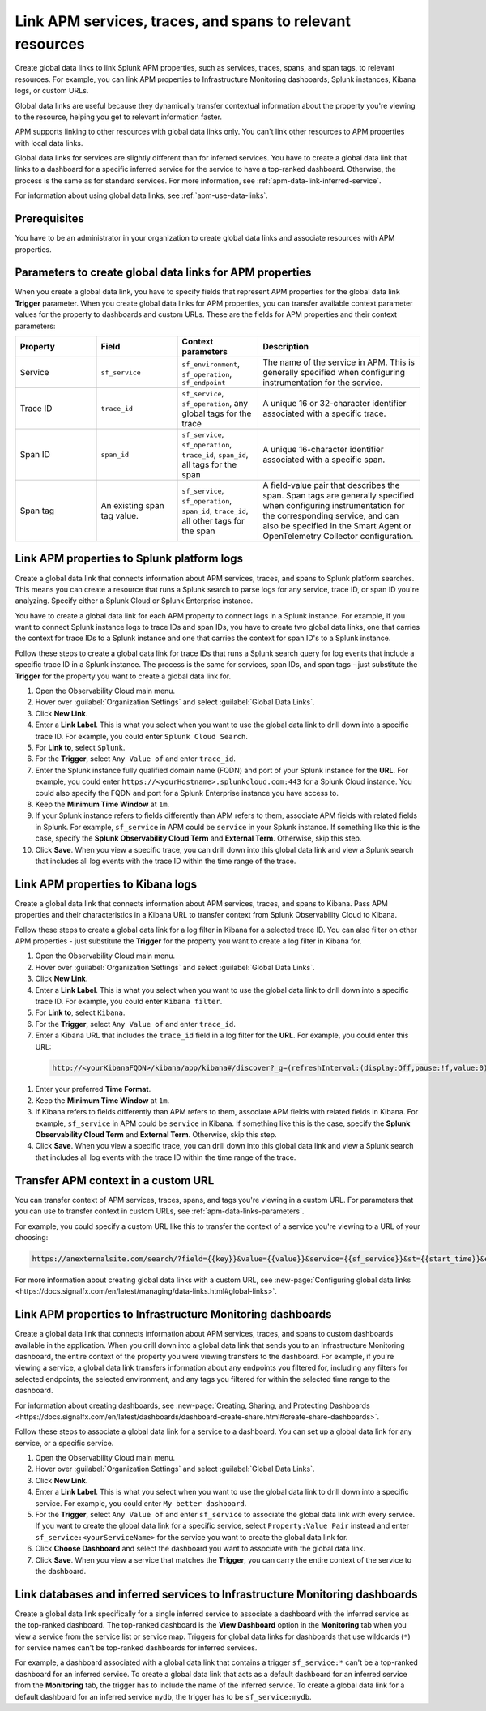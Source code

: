.. _apm-create-data-links:

*************************************************************
Link APM services, traces, and spans to relevant resources
*************************************************************

.. meta::
   :description: Use global data links to create links for services, traces, and spans to other resources.

   :keywords: Splunk, APM, global data links, traces, services, spans, monitoring, dashboards

Create global data links to link Splunk APM properties, such as services, traces, spans, and span tags, to relevant resources. For example, you can link APM properties to Infrastructure Monitoring dashboards, Splunk instances, Kibana logs, or custom URLs.

Global data links are useful because they dynamically transfer contextual information about the property you're viewing to the resource, helping you get to relevant information faster.

APM supports linking to other resources with global data links only. You can't link other resources to APM properties with local data links.

Global data links for services are slightly different than for inferred services. You have to create a global data link that links to a dashboard for a specific inferred service for the service to have a top-ranked dashboard. Otherwise, the process is the same as for standard services. For more information, see :ref:`apm-data-link-inferred-service`.

For information about using global data links, see :ref:`apm-use-data-links`.


Prerequisites
================

You have to be an administrator in your organization to create global data links and associate resources with APM properties.

.. _apm-data-links-parameters:

Parameters to create global data links for APM properties
============================================================

When you create a global data link, you have to specify fields that represent APM properties for the global data link :strong:`Trigger` parameter. When you create global data links for APM properties, you can transfer available context parameter values for the property to dashboards and custom URLs. These are the fields for APM properties and their context parameters:

.. list-table::
   :header-rows: 1
   :widths: 20, 20, 20, 40

   * - :strong:`Property`
     - :strong:`Field`
     - :strong:`Context parameters`
     - :strong:`Description`

   * - Service
     - ``sf_service``
     - ``sf_environment``, ``sf_operation``, ``sf_endpoint``
     - The name of the service in APM. This is generally specified when configuring instrumentation for the service.

   * - Trace ID
     - ``trace_id``
     - ``sf_service``, ``sf_operation``, any global tags for the trace
     - A unique 16 or 32-character identifier associated with a specific trace.

   * - Span ID
     - ``span_id``
     - ``sf_service``, ``sf_operation``, ``trace_id``, ``span_id``, all tags for the span
     - A unique 16-character identifier associated with a specific span.

   * - Span tag
     - An existing span tag value.
     - ``sf_service``, ``sf_operation``, ``span_id``, ``trace_id``, all other tags for the span
     - A field-value pair that describes the span. Span tags are generally specified when configuring instrumentation for the corresponding service, and can also be specified in the Smart Agent or OpenTelemetry Collector configuration.

Link APM properties to Splunk platform logs
==============================================

Create a global data link that connects information about APM services, traces, and spans to Splunk platform searches. This means you can create a resource that runs a Splunk search to parse logs for any service, trace ID, or span ID you're analyzing. Specify either a Splunk Cloud or Splunk Enterprise instance.

You have to create a global data link for each APM property to connect logs in a Splunk instance. For example, if you want to connect Splunk instance logs to trace IDs and span IDs, you have to create two global data links, one that carries the context for trace IDs to a Splunk instance and one that carries the context for span ID's to a Splunk instance.

Follow these steps to create a global data link for trace IDs that runs a Splunk search query for log events that include a specific trace ID in a Splunk instance. The process is the same for services, span IDs, and span tags - just substitute the :strong:`Trigger` for the property you want to create a global data link for.

#. Open the Observability Cloud main menu.
#. Hover over :guilabel:`Organization Settings` and select :guilabel:`Global Data Links`.
#. Click :strong:`New Link`.
#. Enter a :strong:`Link Label`. This is what you select when you want to use the global data link to drill down into a specific trace ID. For example, you could enter ``Splunk Cloud Search``.
#. For :strong:`Link to`, select ``Splunk``.
#. For the :strong:`Trigger`, select ``Any Value of`` and enter ``trace_id``.
#. Enter the Splunk instance fully qualified domain name (FQDN) and port of your Splunk instance for the :strong:`URL`. For example, you could enter ``https://<yourHostname>.splunkcloud.com:443`` for a Splunk Cloud instance. You could also specify the FQDN and port for a Splunk Enterprise instance you have access to.
#. Keep the :strong:`Minimum Time Window` at ``1m``.
#. If your Splunk instance refers to fields differently than APM refers to them, associate APM fields with related fields in Splunk. For example, ``sf_service`` in APM could be ``service`` in your Splunk instance. If something like this is the case, specify the :strong:`Splunk Observability Cloud Term` and :strong:`External Term`. Otherwise, skip this step.
#. Click :strong:`Save`. When you view a specific trace, you can drill down into this global data link and view a Splunk search that includes all log events with the trace ID within the time range of the trace.

Link APM properties to Kibana logs
=====================================

Create a global data link that connects information about APM services, traces, and spans to Kibana. Pass APM properties and their characteristics in a Kibana URL to transfer context from Splunk Observability Cloud to Kibana.

Follow these steps to create a global data link for a log filter in Kibana for a selected trace ID. You can also filter on other APM properties - just substitute the :strong:`Trigger` for the property you want to create a log filter in Kibana for.

#. Open the Observability Cloud main menu.
#. Hover over :guilabel:`Organization Settings` and select :guilabel:`Global Data Links`.
#. Click :strong:`New Link`.
#. Enter a :strong:`Link Label`. This is what you select when you want to use the global data link to drill down into a specific trace ID. For example, you could enter ``Kibana filter``.
#. For :strong:`Link to`, select ``Kibana``.
#. For the :strong:`Trigger`, select ``Any Value of`` and enter ``trace_id``.
#. Enter a Kibana URL that includes the ``trace_id`` field in a log filter for the :strong:`URL`. For example, you could enter this URL:

  .. code-block:: bash

     http://<yourKibanaFQDN>/kibana/app/kibana#/discover?_g=(refreshInterval:(display:Off,pause:!f,value:0),time:(from:'{{start_time}}',mode:absolute,to:'{{end_time}}'))&_a=(columns:!(_source),interval:auto,query:(language:kuery,query:'traceId:{{value}}'),sort:!('@timestamp',desc))

#. Enter your preferred :strong:`Time Format`.
#. Keep the :strong:`Minimum Time Window` at ``1m``.
#. If Kibana refers to fields differently than APM refers to them, associate APM fields with related fields in Kibana. For example, ``sf_service`` in APM could be ``service`` in Kibana. If something like this is the case, specify the :strong:`Splunk Observability Cloud Term` and :strong:`External Term`. Otherwise, skip this step.
#. Click :strong:`Save`. When you view a specific trace, you can drill down into this global data link and view a Splunk search that includes all log events with the trace ID within the time range of the trace.

Transfer APM context in a custom URL
=======================================

You can transfer context of APM services, traces, spans, and tags you're viewing in a custom URL. For parameters that you can use to transfer context in custom URLs, see :ref:`apm-data-links-parameters`.

For example, you could specify a custom URL like this to transfer the context of a service you're viewing to a URL of your choosing:

.. code-block:: bash

   https://anexternalsite.com/search/?field={{key}}&value={{value}}&service={{sf_service}}&st={{start_time}}&et={{end_time}}

For more information about creating global data links with a custom URL, see :new-page:`Configuring global data links <https://docs.signalfx.com/en/latest/managing/data-links.html#global-links>`.


Link APM properties to Infrastructure Monitoring dashboards
==============================================================

Create a global data link that connects information about APM services, traces, and spans to custom dashboards available in the application. When you drill down into a global data link that sends you to an Infrastructure Monitoring dashboard, the entire context of the property you were viewing transfers to the dashboard. For example, if you're viewing a service, a global data link transfers information about any endpoints you filtered for, including any filters for selected endpoints, the selected environment, and any tags you filtered for within the selected time range to the dashboard.

For information about creating dashboards, see :new-page:`Creating, Sharing, and Protecting Dashboards <https://docs.signalfx.com/en/latest/dashboards/dashboard-create-share.html#create-share-dashboards>`.

Follow these steps to associate a global data link for a service to a dashboard. You can set up a global data link for any service, or a specific service.

#. Open the Observability Cloud main menu.
#. Hover over :guilabel:`Organization Settings` and select :guilabel:`Global Data Links`.
#. Click :strong:`New Link`.
#. Enter a :strong:`Link Label`. This is what you select when you want to use the global data link to drill down into a specific service. For example, you could enter ``My better dashboard``.
#. For the :strong:`Trigger`, select ``Any Value of`` and enter ``sf_service`` to associate the global data link with every service. If you want to create the global data link for a specific service, select ``Property:Value Pair`` instead and enter ``sf_service:<yourServiceName>`` for the service you want to create the global data link for.
#. Click :strong:`Choose Dashboard` and select the dashboard you want to associate with the global data link.
#. Click :strong:`Save`. When you view a service that matches the :strong:`Trigger`, you can carry the entire context of the service to the dashboard.

.. _apm-data-link-inferred-service:

Link databases and inferred services to Infrastructure Monitoring dashboards
===============================================================================

Create a global data link specifically for a single inferred service to associate a dashboard with the inferred service as the top-ranked dashboard. The top-ranked dashboard is the :strong:`View Dashboard` option in the :strong:`Monitoring` tab when you view a service from the service list or service map. Triggers for global data links for dashboards that use wildcards (``*``) for service names can't be top-ranked dashboards for inferred services.

For example, a dashboard associated with a global data link that contains a trigger ``sf_service:*`` can't be a top-ranked dashboard for an inferred service. To create a global data link that acts as a default dashboard for an inferred service from the :strong:`Monitoring` tab, the trigger has to include the name of the inferred service. To create a global data link for a default dashboard for an inferred service ``mydb``, the trigger has to be ``sf_service:mydb``.
